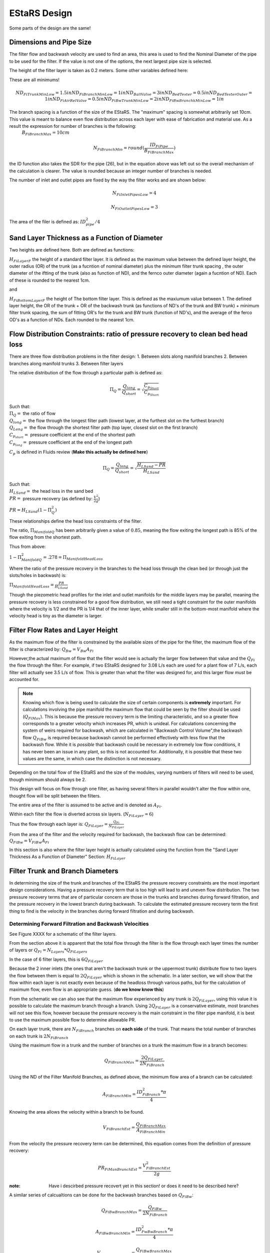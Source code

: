 .. _title_estars:

*******************
EStaRS Design
*******************


Some parts of the design are the same!


Dimensions and Pipe Size
=========================
.. two filters are assumed

The filter flow and backwash velocity are used to find an area, this area is used to find the Nominal Diameter of the pipe to be used for the filter. If the value is not one of the options, the next largest pipe size is selected.

The height of the filter layer is taken as 0.2 meters.
Some other variables defined here:

These are all minimums!

.. math::

  ND_{FiTrunkMinLow} = 1.5in
  ND_{FiBranchMinLow} = 1in
  ND_{BallValve} = 3in
  ND_{BedTester} = 0.5in
  ND_{BedTesterOuter} = 1in
  ND_{FiAirRelValve} = 0.5in
  ND_{FiBwTrunkMinLow} = 2in
  ND_{FiBwBranchkMinLow} = 1in



The branch spacing is a function of the size of the EStaRS. The "maximum" spacing is somewhat arbitrarily set 10cm. This value is meant to balance even flow distribution across each layer with ease of fabrication and material use. As a result the expression for number of branches is the following:
  :math:`B_{FiBranchMax} = 10cm`

.. math::

    N_{FiBranchMin} = round(\frac{ID_{FiPipe}}{B_{FiBranchMax}})

the ID function also takes the SDR for the pipe (26), but in the equation above was left out so the overall mechanism of the calculation is clearer. The value is rounded because an integer number of branches is needed.

The number of inlet and outlet pipes are fixed by the way the filter works and are shown below:

.. math::


    N_{FiInletPipesLow} = 4

    N_{FiOutletPipesLow} = 3


The area of the filer is defined as: :math:`ID_{pipe}^2 / 4`

Sand Layer Thickness as a Function of Diameter
===============================================

Two heights are defined here. Both are defined as functions:

:math:`H_{FiLayerF}` the height of a standard filter layer. It is defined as the maximum value between the defined layer height, the outer radius (OR) of the trunk  (as a fucntion of nominal diameter) plus the minimum filter trunk spacing  , the outer diameter of the iftting of the trunk (also as function of ND), and the fernco outer diameter (again a fucntion of ND). Each of these is rounded to the nearest 1cm.

and

:math:`H_{FiBottomLayerF}` the height of The bottom filter layer. This is defined as the maxiumum value between 1. The defined layer height, the OR of the trunk + OR of the backwash trunk  (as functions of ND's of the trunk and BW trunk) + minimum filter trunk spacing, the sum of fitting OR's for the trunk and BW trunk (function of ND's), and the average of the ferco OD's as a function of NDs. Each rounded to the nearest 1cm.


Flow Distribution Constraints: ratio of pressure recovery to clean bed head loss
===================================================================================

There are three flow distribution problems in the filter design:
1. Between slots along manifold branches
2. Between branches along manifold trunks
3. Between filter layers

The relative distribution of the flow through a particular path is defined as:

.. math::

  \Pi_Q = \frac{Q_{long}}{Q_{short}} = \sqrt{\frac{C_{p_{Short}}}{C_{p_{Short}}}}

| Such that:
| :math:`\Pi_Q =` the ratio of flow
| :math:`Q_{long} =` the flow through the longest filter path (lowest layer, at the furthest slot on the furthest branch)
| :math:`Q_{Long} =` the flow through the shortest filter path (top layer, closest slot on the first branch)
| :math:`C_{p_{short}} =` pressure coefficient at the end of the shortest path
| :math:`C_{p_{long}} =` pressure coefficient at the end of the longest path

:math:`C_p` is defined in Fluids review (**Make this actually be defined here**)

.. math::

  \Pi_Q = \frac{Q_{long}}{Q_{short}} = \sqrt{\frac{H_{LSand}-PR}{H_{LSand}}}


| Such that:
| :math:`H_LSand =` the head loss in the sand bed
| :math:`PR =` pressure recovery (as defined by: :math:`\frac{V^2}{2g}`)


:math:`PR = H_{LSand}(1- \Pi_Q^2)`

These relationships define the head loss constraints of the filter.

The ratio, :math:`\Pi_{ManifoldQ}` has been arbitrarily given a value of :math:`0.85`, meaning the flow exiting the longest path is 85% of the flow exiting from the shortest path.

Thus from above:

:math:`1 - \Pi_{ManifoldQ}^2 = .278 = \Pi_{ManifoldHeadLoss}`

Where the ratio of the pressure recovery in the branches to the head loss through the clean bed (or through just the slots/holes in backwash) is:

:math:`\Pi_{ManifoldHeadLoss} = \frac{PR}{H_{LSand}}`

Though the piezometric head profiles for the inlet and outlet manifolds for the middle layers may be parallel, meaning the pressure recovery is less constrained for a good flow distribution, we still need a tight constraint for the outer manifolds where the velocity is 1/2 and the PR is 1/4 that of the inner layer, while smaller still in the bottom-most manifold where the velocity head is tiny as the diameter is larger.




Filter Flow Rates and Layer Height
===================================

As the maximum flow of the filter is constrained by the available sizes of the pipe for the filter, the maximum flow of the filter is characterized by: :math:`Q_{Bw} = V_{Bw}A_{Fi}`

However,the actual maximum of flow that the filter would see is actually the larger flow between that value and the :math:`Q_{Fi}` the flow through the filter. For example, if two EStaRS designed for 3.08 L/s each are used for a plant flow of 7 L/s, each filter will actually see 3.5 L/s of flow. This is greater than what the filter was designed for, and this larger flow must be accounted for.

.. note::
  Knowing which flow is being used to calculate the size of certain components is **extremely** important. For calculations involving the pipe manifold the maximum flow that could be seen by the filter should be used (:math:`Q_{FiMax}`). This is because the pressure recovery term is the limiting characteristic, and so a greater flow corresponds to a greater velocity which increases PR, which is unideal. For calculations concerning the system of weirs required for backwash, which are calculated in "Backwash Control Volume",the backwash flow :math:`Q_{FiBw}` is required because backwash cannot be performed effectively with less flow that the backwash flow. While it is *possible*  that backwash could be necessary in extremely low flow conditions, it has never been an issue in any plant, so this is not accounted for. Additionally, it is possible that these two values are the same, in which case the distinction is not necessary.

Depending on the total flow of the EStaRS and the size of the modules, varying numbers of filters will need to be used, though minimum should always be 2.

This design will focus on flow through one filter, as having several filters in parallel wouldn't alter the flow within one, thought flow will be split between the filters.

The entire area of the filter is assumed to be active and is denoted as :math:`A_{Fi}`.

Within each filter the flow is diverted across six layers. (:math:`N_{FiLayer} = 6`)

Thus the flow through each layer is: :math:`Q_{FiLayer} = \frac{Q_{Fi}}{N_{FiLayer}}`

From the area of the filter and the velocity required for backwash, the backwash flow can be determined: :math:`Q_{FiBw} = V_{FiBw}A_{Fi}`

.. this value is the same as the max filte flow, is it useful to have these values specified multiple times??

In this section is also where the filter layer height is actually calculated using the function from the "Sand Layer Thickness As a Function of Diameter" Section: :math:`H_{FiLayer}`


Filter Trunk and Branch Diameters
==================================

In determining the size of the trunk and branches of the EStaRS the pressure recovery constraints are the most important design considerations. Having a pressure recovery term that is too high will lead to and uneven flow distribution. The two pressure recovery terms that are of particular concern are those in the trunks and branches during forward filtration, and the pressure recovery in the lowest branch during backwash. To calculate the estimated pressure recovery term the first thing to find is the velocity in the branches during forward filtration and during backwash.

Determining Forward Filtration and Backwash Velocities
--------------------------------------------------------

See Figure XXXX for a schematic of the filter layers.

.. image:: Images/figure_flow_distribution_estars.PNG

From the section above it is apparent that the total flow through the filter is the flow through each layer times the number of layers or :math:`Q_{Fi} = N_{Layers}*{Q_{FiLayers}`

In the case of 6 filter layers, this is :math:`6Q_{FiLayer}`

Because the 2 inner inlets (the ones that aren't the backwash trunk or the uppermost trunk) distribute flow to two layers the flow between them is equal to :math:`2Q_{FiLayer}` which is shown in the schematic. In a later section, we will show that the flow within each layer is not exactly even because of the headloss through various paths, but for the calculation of maximum flow, even flow is an appropriate guess. (**do we know know this**)

From the schematic we can also see that the maximum flow experienced by any trunk is :math:`2Q_{FiLayer}`, using this value it is possible to calculate the maximum branch through a branch. Using :math:`2Q_{FiLayer}` is a conservative estimate, most branches will not see this flow, however because the pressure recovery is the main constraint in the filter pipe manifold, it is best to use the maximum possible flow to determine allowable PR.

On each layer trunk, there are :math:`N_{FiBranch}` branches on **each side** of the trunk. That means the total number of branches on each trunk is :math:`2N_{FiBranch}`

Using the maximum flow in a trunk and the number of branches on a trunk the maximum flow in a branch becomes:

.. math::

    Q_{FiBranchMax} = \frac{2Q_{FiLayer}}{2N_{FiBranch}}

Using the ND of the Filter Manifold Branches, as defined above, the minimum flow area of a branch can be calculated:

.. math::

  A_{FiBranchMin} = \frac{ID_{FiBranch}^2 *\pi}{4}


Knowing the area allows the velocity within a branch to be found.

.. math::

  V_{FiBranchEst} = \frac{Q_{FiBranchMax}}{A_{FiBranchMin}}

From the velocity the pressure recovery term can be determined, this equation comes from the definition of pressure recovery:

.. math::

  PR_{FiManBranchEst} = \frac{V_{FiBranchEst}^2}{2g}

:note: Have i descirbed pressure recovert yet in this section! or does it need to be described here?

A similar series of calcualtions can be done for the backwash branches based on :math:`Q_{FiBw}`:

.. math::

  Q_{FiBwBranchMax} = \frac{Q_{FiBw}}{2N_{FiBranch}}

  A_{FiBwBranchMin} = \frac{ID_{FwBwBranch}^2 *\pi}{4}

  V_{FiBwBranchEst} = \frac{Q_{FiBwBranchMax}}{A_{FiBwBranchMin}}

  PR_{FiBwManBranchEst} = \frac{V_{FiBwBranchEst}^2}{2g}


The two pressure recovery terms calculated here are compared against the allowable PR terms.


First Constraint: Pressure Recovery in Trunks during forward filtration
---------------------------------------------------------

The total allowable pressure recovery of the filter manifold is controlled by the headloss in each sand layer and the headloss ratio, :math:`\Pi_{ManifoldHeadLoss}`, as defined above in "Flow Distrbution Constraints".

The head loss through the sand layer, :math:`HL_{FiCleanLayerMin}` is a fuction of layer depth, :math:`H_{FiLayer}` and overall velocity of the filter , :math:`\frac{Q_{FiLayer}}{A_{Fi}}`, using the Kozeny Equation (**link Kozeny**).

Using the definition of the pressure recovery ratio, the maximum allowable pressure recovery in the filter manifold can be calculated, this value is not necessarily the actual pressure recovery the system may see, just the allowable maximum:

.. math::

  PR_{FiMax} = HL_{FiCleanLayerMin}*\Pi_{ManifoldHeadLoss}


Subtracting the previously calculated branch PR from this maximum determine how much PR is theoretically left for the trunks. The maximum trunk PR can then be calculated back to a velocity.

.. math::

  PR_{TrunkEst} = PR_{FiMax} - PR_{FiBwManBranchEst}

  V_{FiTrunkMaxPR} = \sqrt{2g*PR_{TrunkEst}}


The velocity is important because it, along with the known flow rate throug the trunk are used to find a theoretical area for the flow. This area sets and ideal ID for a trunk pipe. Using the pipe database allows a search for the closest match.

.. math::

  ID_{TrunkIdeal} = \sqrt{\frac{4*\frac{2*Q_{FiLayer}}{{V_{FiTrunkMaxPR}}}}   {\pi}}

In the pipe database the nearest, larger, pipe size is chosen for SDR 26. The associated ND is compared with :math:`ND_{FiTrunkMinLow}`, whichever is larger is chosen as :math:`ND_{FiTrunk}`. From this ND the ID is found knowin the pipe is SDR 26.

Then the PR term can be found:

.. math::

  PR_{FiTrunk} = \frac{(\frac{2Q_{FiLayer}}{(\pi\frac{ID_{FiTrunk}^2}{4})})^2}{2g}

Knowing the actual (for this flow) PR term provides a better value for determining the allowable PR in the branches.

So now, the :math:`PR_{FiBranchMax}` is the different between the allowable PR and the PR calculated for the trunk:

.. math::

  PR_{FiBranchMax} = PR_{FiMax} - PR_{FiTrunk}

Then the maximum velocity in the branches can be found. Which, as above leads to the actual size of the branches.

.. math::

  V_{FiBranchMax} = \sqrt{2g*PR_{FiBranchMax}}

The ND is found by again comparing the :math:`ND_{FiBranchMin}` with the ND that emerges from taking the ID as calculated from the velocity and the flow:

.. math::

  ID_{FiBranchEst} = \sqrt { \frac{4}{\pi}(\frac{\frac{2Q_{FiLayer}}{2N_{FiBranch}}}{V_{FiBranchMax}})^2}

This ID is compared with available IDs of SDR26 and the nearest value that is above that ID is chosen to compare against :math:`ND_{FiBranchMin}` as defined in the beginning.

**if this can be streamlined in python it should be, because going from ID to ND to actual ND to ID is a pain**

For the chosen ND, the corresponding ID is used to determine the PR in the branches with SDR26.

.. math::

  PR_{FiBranch} = \frac{(\frac{\frac{2Q_{FiLayer}}{2N_{{FiBranch}}}}{(\pi\frac{ID_{FiBranch}^2}{4})})^2}{2g}


The sum of the PRs from the branches can then be compared to the maximum allowable PR term. If the design logic worked properly then :math:`(PR_{FiBranch} +  PR_{FiTrunk}) < PR_{FiMax}` with  :math:`PR_{FiBranch} +  PR_{FiTrunk} = PR_{FiMan}` indicating the pressure recovery in the Filter Manifold.

Second Constraint: Pressure Recovery in lowest trunk during backwash
----------------------------------------------------------------

The second pressure recovery constraint is in the backwash branch during backwash. During backwash the lowest trunk sees all the flow at a higher velocity than any branch does during forward filtration. Because the velocity is higher, the PR term will also be higher, so it must be constrainted to maintain even flow.

In backwash there is no headloss through the sand bed because the sand is fully fluidized. The startup time in which it takes to fluidize the bed is ignored in this design. Thus the only headloss occurs from the flow expansion as water exits the fiter manifold out of the exits holes.

The initial estimate of headloss through the holes is :math:`HL_{FiBwOrifices} = 10cm`.

Using the headloss ratio, :math:`\Pi_{ManifoldHeadLoss}` , the allowable PR canbe determined: :math:`PR_{FiBwManMax} = HL_{FiBwOrifices}*\Pi_{ManifoldHeadLoss}`

From above the PR estimate for the Backwash Branches exists.

This allows the maximum velocity in the BW Trunk to be found

.. math::

  V_{FiBwTrunkMaxPR} = \sqrt{2g *(PR_{FiBwMax}-PR_{FiBwBranchEst})}

From the velocity the ND of the backash trunk can be found based on the necessary inner diameter and pipe schedule as calculated using the flow area.

.. math::

  ID_{FiBranchEst} = \sqrt { \frac{4}{\pi}(\frac{Q_{FiBW}}{V_{FiBwTrunkMaxPR}})^2}

The corresponding ND (usign SDR 26) is compared against :math:`ND_{FiBwTrunkMin}`. The larger pipe is chosen for the design. The ID from the chosen pipe size is then used to find the actual backwash PR for the backwash trunk.

.. math::

  PR_{FiBwTrunk} = \frac{(\frac{Q_{FiBw}}{(\pi\frac{ID_{FiBwTrunk}^2}{4})})^2}{2g}


Then the actual allowable pressure recovery for the backwsh branches can be found.

  .. math::

    PR_{FiBwBranchMax} = PR_{FiBwMax} - PR_{FiBwTrunk}

Then the branch velocity can be found:

.. math::

  V_{FiBwBranchMax} = \sqrt{2g *(PR_{FiBwBranchMax})}

Then, as above this velocity is used to find the area of the backwash branch with:

.. math::

  A_{BwBranchEst}  = \frac{Q_{FiBw}}{2N_{FiBwBranch}}

If it seems like these processes are 1. similar and 2. circular in their logic, you are correct on both counts! The determination of PR for backwash and forward filtration follows the same steps, the only difference is with the flows and conditions required. It seems circular because the initial calculations are done on guesses, if these guesses weren't made solving for other quantities couldn't be done. The step where the trunk calculations are resolved for the branch conditions mainly acts to assess if the initial guesses were reasonable, and corrects the error in the guess, though of course the initial guess could've been correct! Running the final values back through the entire process should yield the same results meaning the iteration found a solution.

Manifold Pipe Lengths
======================

Come back to this a little bit...

Inlet Orifice and Outlet Slot Design
========================================

*come back to this once Juan and Bayron have results from their test of how much fabrication matters.*

Knowing the PR in the BW manifold, the design head loss through the outlet orifices can be determined based on:

.. math::

  HL_{BwOrifices} = \frac{PR_{BwManTotal}}{\Pi_{ManifoldHeadLoss}}

With this head loss the necessary total area of the orifices for the backwash branch can be determined using the orifice equation **REF**, as :math:`HL_{BwOrifices}` , :math:`\Pi_{VCOrifice}`, and :math:`Q_{FiBw}` are known.

This area is doubled to find the area of the slots.

  .. math::

    A_{FiManSlots} = 2*A_{FiBwOrifices}

**why is this? I don't know!**

Also the area of the backwash orifices is equal to :math:`A_{FiTopManSlots}`, which is the area of the **this is the area of something thats for sure**

Outlet Design
---------------

Due to fabrication methods for the slotted pipes (manufacturing by machine), the slot width, :math:`B_{slot}` is always .008 inch. *The number of slot rows is also fixed at 2, because each branch has slots on the top and bottom because the outlet pipes are accepting flow from two layers of sand, one above and one below.*

From the cumulative area of slots and the width of the slots **where does the width come from** The total length of slots can be determined. This length of slots is for one side of one branch *yes?*

As the branches are different lengths along one trunk, the number of slots is different per branch depending on the length. Dividing the Length of the



Inlet Design
--------------

Regarding the inlets, those for backwash are determined differently than the orifices on the rest of the inlet branches. This section traces the process for the backwash branches and then the rest of the manifold branches.

The spacing of orifices, :math:`B_{OrificeEst}` is estimated at 1cm.

The number of orifices per branch is the floor value of:

.. math::

  N_{BwBranchOrifices} = \frac{L_{FiBwBranchLow} - B_{OrificeEst} - 2*L_{FiBranchExt}}{B_{OrificeEst}}

  and

  N_{BranchOrifices} = \frac{L_{FiBranchLow} - B_{OrificeEst} - 2*L_{FiBranchExt}}{B_{OrificeEst}}

The only difference between the two is the length of the branches. Because the backwash trunk is slightly larger than the rest of the trunks, the branches must be slightly shorter so that the whole manifold fits in the filter body.

Then for each the total number of orifices necessary for a layer of the manifold can be found by summing the array of number of holes (:math:`N_{BranchOrifices}`) and multiplying by 2 to account for the trunks having branches on two sides.

Have the holes close together is important to maintaing an even flow distribution, which is why the holes spacing is determined before hole size (which is also constrained by available drill bit sizes)

The drill bit sizes considered are 1/16 inch, 1/8 inch, 3/16 in  and 1/4 inch. The maximum hole size is 1/4in because when the holes are larger they stick out from under the edge of the wings. This is contstrained by the curvature of the wings as shown below in **Figure XYZ**

The choice of drill bit size is then determined using the cumulative area of orifice needed for a branch.

Generally, the hole diameter is chosen from the closest (but larger) drill bit based on:

.. math::

  D_{guess} = 2*\sqrt{\frac{A_{OrificeTotal}}{\pi*N_{OrificePerBranch}}}

  Where:
  A_{OrificeTotal} = (A_{BwOrifices}, A_{FiManSlots}, A_{FiTopManSlots})

The 3 distinct diameters correspsonding with these three areas are compared to available drill bits, and actual diameters are chosen.

Because this diameter is likely larger than the calculated diameter, the number of holes must be recalculated for each. The new number of holes is the minimum between the new calculated number (rounded down to the nearest integer) and the original number of holes (which was defined as a maximum). The new calcualtion is done as follows:

.. math::

  N_{OificesEstNew} = \frac{A_{TotalNecessaryArea}}{\frac{\pi}{4}D_{Orifice}^2}

Again using the three areas, but now also with the new corresponding diameters.

This number of holes can be used to check that total area of holes is close to the total area necessary to provide the appropriate amount of head loss.

The head loss calculation can then be checked as well for all 5 branch systems involved: the backwash branches in forward, the backwash branches in backwash, the top inlet pipe during filtration, the other inlet pipes during filtration, and the outlet pipes during filtration.

The head loss for each branch type is generally:

.. math::

    HL = \frac{\frac{Q}{\Pi*A*\epsilon}^2}{2g}

With the relevant parameters for each type of manifold branch shown below in **this figure**


**Table_Branch_Head_Loss.PNG**

Because the flows and area are different for each of the branches the head loss through each system layer is slighly different. This head loss is also only for the one branch system.  As show in the figure below with numbered branches, there are several pipes that are constructed the same and several that are different.

**figure_numbered_filter_layers.PNG**

Pipes 2, 4, and 6 (the outlet pipes) are all identical and the total head loss through the outlet system is approximately three times the :math:`HL_{OutletSlotForWard}` as calculated based on the table above. The outlet pipes are the only pipes where the porosity of hte sand ica accounted for because the outlet slot system is the only place in the filter where the sand interfaces with the pipe openings. The exclusion zones prevents sand at the inlets and as such the porosity is not accounted for in any other head loss calculation. Pipe 7 experiences 2 different head losses depending on whethere the filter is in forward filtration or backwash. Pipes 3 and 5 are also identical.

Additional note for the image above. The pipes show the overall flow direction at each layer. The each of those numbers pipes, from a vertical cross-sections looks generally like the trunk and branches in **Figure XYZ**.

**figure_circle_branches**

Entrance and Exit Pipe Dimensions
==================================




Total Sand Depth, Filter Pipe Length, Head Loss
=================================================

Plumbing Head Loss
=====================



Path head loss calculations and flow distribution between layers
=================================================================

Now that the sand layer depth is set the Kozeny Head Loss can be determined for the clean bed and the headloss through various flow paths can be determined.

First use the Kozeny Equation (**ref kozeny** )to find the HL in the central layers and also the bottom layer with :math:`H_{Layer}` and :math:`H_{BottomLayer}`

As the filter has 6 layers there are six possible paths for the water to take.

Overview of the algorithm of this section:

In each path the path headloss is the sum of : inlet plumbing, sand layer, and outlet plumbing (for the relevant flow)

Find the max headloss through the respective paths (Q1 - Q6)
Find the min headloss through the respective paths (Q1 - Q6)
Find the average headloss of the paths (sum(HL)/6)
^^a theoretical term because the flow distrubution will sort itself out because that's how headloss works
Find Pi_layer. The ratio of  the flow distribution. Goal is close to 1.

Because the flow distribution will change to make the headlosses even, it can be taken as true that :math:`HL_{Path1} = HL_{Path2}` and so on for each path. This assumes the clean bed headlosses and also accounts for the varying flows in each path.


It is also known that the flow must add up to the flow in the filter. Knowing that a system of equations can be set up to use the healoss and total flow requirement to solve for the flow in each layer. Those flows are then taken as the flow through each layer.

Siphon Design
==================

Elevations and Filter Sizing
=============================

Backwash Flow Control
===========================

Sand Volume
==============

Filter Stability
==================

Materials
=============
